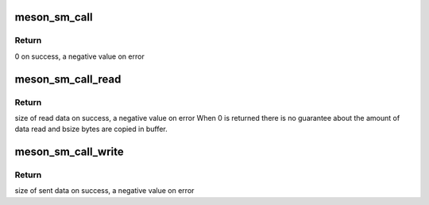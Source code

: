 .. -*- coding: utf-8; mode: rst -*-
.. src-file: drivers/firmware/meson/meson_sm.c

.. _`meson_sm_call`:

meson_sm_call
=============

.. c:function:: int meson_sm_call(unsigned int cmd_index, u32 *ret, u32 arg0, u32 arg1, u32 arg2, u32 arg3, u32 arg4)

    generic SMC32 call to the secure-monitor

    :param unsigned int cmd_index:
        Index of the SMC32 function ID

    :param u32 \*ret:
        Returned value

    :param u32 arg0:
        SMC32 Argument 0

    :param u32 arg1:
        SMC32 Argument 1

    :param u32 arg2:
        SMC32 Argument 2

    :param u32 arg3:
        SMC32 Argument 3

    :param u32 arg4:
        SMC32 Argument 4

.. _`meson_sm_call.return`:

Return
------

0 on success, a negative value on error

.. _`meson_sm_call_read`:

meson_sm_call_read
==================

.. c:function:: int meson_sm_call_read(void *buffer, unsigned int bsize, unsigned int cmd_index, u32 arg0, u32 arg1, u32 arg2, u32 arg3, u32 arg4)

    retrieve data from secure-monitor

    :param void \*buffer:
        Buffer to store the retrieved data

    :param unsigned int bsize:
        Size of the buffer

    :param unsigned int cmd_index:
        Index of the SMC32 function ID

    :param u32 arg0:
        SMC32 Argument 0

    :param u32 arg1:
        SMC32 Argument 1

    :param u32 arg2:
        SMC32 Argument 2

    :param u32 arg3:
        SMC32 Argument 3

    :param u32 arg4:
        SMC32 Argument 4

.. _`meson_sm_call_read.return`:

Return
------

size of read data on success, a negative value on error
When 0 is returned there is no guarantee about the amount of
data read and bsize bytes are copied in buffer.

.. _`meson_sm_call_write`:

meson_sm_call_write
===================

.. c:function:: int meson_sm_call_write(void *buffer, unsigned int size, unsigned int cmd_index, u32 arg0, u32 arg1, u32 arg2, u32 arg3, u32 arg4)

    send data to secure-monitor

    :param void \*buffer:
        Buffer containing data to send

    :param unsigned int size:
        Size of the data to send

    :param unsigned int cmd_index:
        Index of the SMC32 function ID

    :param u32 arg0:
        SMC32 Argument 0

    :param u32 arg1:
        SMC32 Argument 1

    :param u32 arg2:
        SMC32 Argument 2

    :param u32 arg3:
        SMC32 Argument 3

    :param u32 arg4:
        SMC32 Argument 4

.. _`meson_sm_call_write.return`:

Return
------

size of sent data on success, a negative value on error

.. This file was automatic generated / don't edit.

